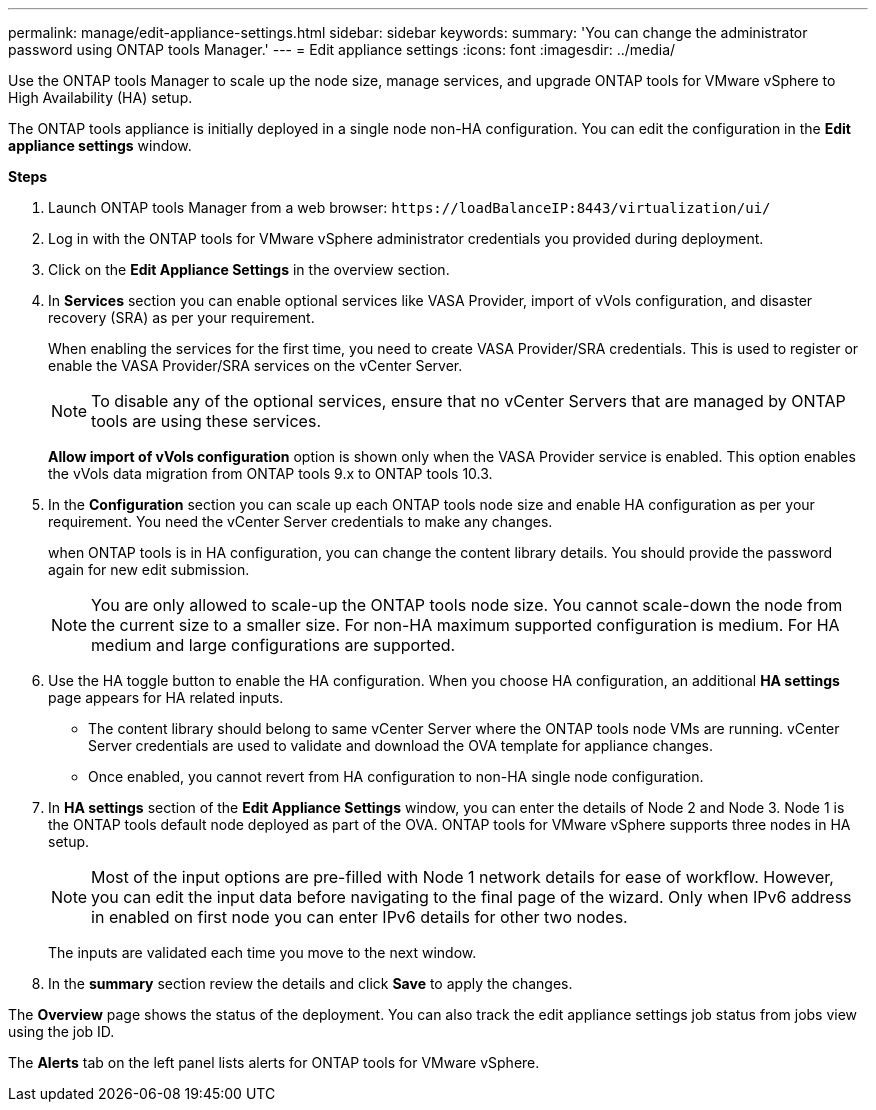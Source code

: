 ---
permalink: manage/edit-appliance-settings.html
sidebar: sidebar
keywords:
summary: 'You can change the administrator password using ONTAP tools Manager.'
---
= Edit appliance settings
:icons: font
:imagesdir: ../media/

[.lead]
Use the ONTAP tools Manager to scale up the node size, manage services, and upgrade ONTAP tools for VMware vSphere to High Availability (HA) setup.

The ONTAP tools appliance is initially deployed in a single node non-HA configuration. You can edit the configuration in the *Edit appliance settings* window. 

// new content for 10.3
*Steps*

. Launch ONTAP tools Manager from a web browser: `\https://loadBalanceIP:8443/virtualization/ui/` 
. Log in with the ONTAP tools for VMware vSphere administrator credentials you provided during deployment.
. Click on the *Edit Appliance Settings* in the overview section.
. In *Services* section you can enable optional services like VASA Provider, import of vVols configuration, and disaster recovery (SRA) as per your requirement.
+
When enabling the services for the first time, you need to create VASA Provider/SRA credentials. This is used to register or enable the VASA Provider/SRA services on the vCenter Server.
[NOTE]
To disable any of the optional services, ensure that no vCenter Servers that are managed by ONTAP tools are using these services.
+
*Allow import of vVols configuration* option is shown only when the VASA Provider service is enabled. This option enables the vVols data migration from ONTAP tools 9.x to ONTAP tools 10.3.
. In the *Configuration* section you can scale up each ONTAP tools node size and enable HA configuration as per your requirement. You need the vCenter Server credentials to make any changes.
+
when ONTAP tools is in HA configuration, you can change the content library details. You should provide the password again for new edit submission.
+
[NOTE]
You are only allowed to scale-up the ONTAP tools node size. You cannot scale-down the node from the current size to a smaller size. For non-HA maximum supported configuration is medium. For HA medium and large configurations are supported.
. Use the HA toggle button to enable the HA configuration. When you choose HA configuration, an additional *HA settings* page appears for HA related inputs.
+
[NOTE]
* The content library should belong to same vCenter Server where the ONTAP tools node VMs are running. vCenter Server credentials are used to validate and download the OVA template for appliance changes. 
* Once enabled, you cannot revert from HA configuration to non-HA single node configuration.
. In *HA settings* section of the *Edit Appliance Settings* window, you can enter the details of Node 2 and Node 3. Node 1 is the ONTAP tools default node deployed as part of the OVA. ONTAP tools for VMware vSphere supports three nodes in HA setup.
[NOTE]
Most of the input options are pre-filled with Node 1 network details for ease of workflow. However, you can edit the input data before navigating to the final page of the wizard. Only when IPv6 address in enabled on first node you can enter IPv6 details for other two nodes. 
+
The inputs are validated each time you move to the next window.
. In the *summary* section review the details and click *Save* to apply the changes.

The *Overview* page shows the status of the deployment. You can also track the edit appliance settings job status from jobs view using the job ID.

The *Alerts* tab on the left panel lists alerts for ONTAP tools for VMware vSphere.
